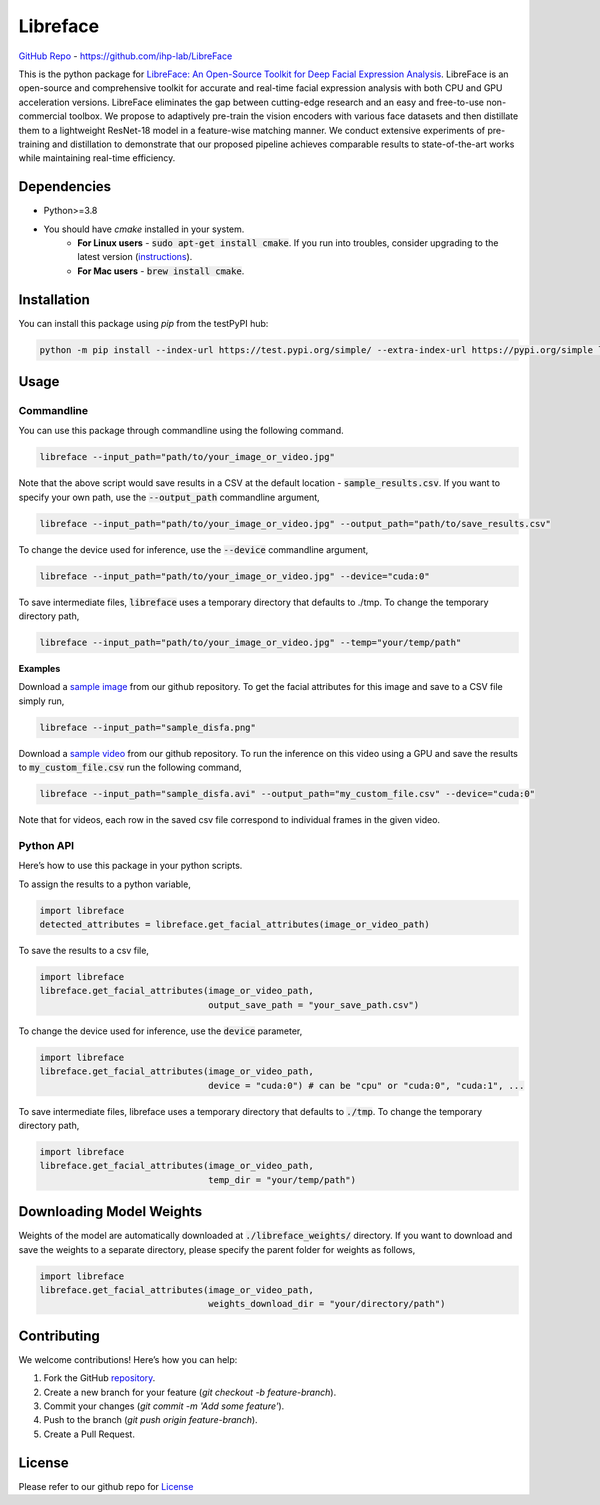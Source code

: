 =====================================
Libreface
=====================================

`GitHub Repo`_ - https://github.com/ihp-lab/LibreFace

.. _`GitHub Repo`: https://github.com/ihp-lab/LibreFace

|badge1| |badge2|


.. |badge1| image:: https://img.shields.io/badge/version-0.0.16-blue
   :alt: Static Badge


.. |badge2| image:: https://img.shields.io/badge/python-%3E%3D3.8-green
   :alt: Static Badge


This is the python package for `LibreFace: An Open-Source Toolkit for Deep Facial Expression Analysis`_.
LibreFace is an open-source and comprehensive toolkit for accurate and real-time facial expression analysis with both CPU and GPU acceleration versions.
LibreFace eliminates the gap between cutting-edge research and an easy and free-to-use non-commercial toolbox. We propose to adaptively pre-train the vision encoders with various face datasets and then distillate them to a lightweight ResNet-18 model in a feature-wise matching manner.
We conduct extensive experiments of pre-training and distillation to demonstrate that our proposed pipeline achieves comparable results to state-of-the-art works while maintaining real-time efficiency.

.. _`LibreFace: An Open-Source Toolkit for Deep Facial Expression Analysis`: https://boese0601.github.io/libreface



Dependencies
============

- Python>=3.8
- You should have `cmake` installed in your system.
    - **For Linux users** - :code:`sudo apt-get install cmake`. If you run into troubles, consider upgrading to the latest version (`instructions`_).
    - **For Mac users** - :code:`brew install cmake`.

.. _`instructions`: https://askubuntu.com/questions/355565/how-do-i-install-the-latest-version-of-cmake-from-the-command-line


Installation
============
You can install this package using `pip` from the testPyPI hub:

.. code-block:: bash

    python -m pip install --index-url https://test.pypi.org/simple/ --extra-index-url https://pypi.org/simple libreface==0.0.16


Usage
=====

Commandline
----------------

You can use this package through commandline using the following command.

.. code-block:: bash

    libreface --input_path="path/to/your_image_or_video.jpg"

Note that the above script would save results in a CSV at the default location - :code:`sample_results.csv`. If you want to specify your own path, use the :code:`--output_path`  commandline argument,

.. code-block:: bash

    libreface --input_path="path/to/your_image_or_video.jpg" --output_path="path/to/save_results.csv"

To change the device used for inference, use the :code:`--device` commandline argument,

.. code-block:: bash

    libreface --input_path="path/to/your_image_or_video.jpg" --device="cuda:0"

To save intermediate files, :code:`libreface` uses a temporary directory that defaults to ./tmp. To change the temporary directory path,

.. code-block:: bash

    libreface --input_path="path/to/your_image_or_video.jpg" --temp="your/temp/path"

**Examples**

Download a `sample image`_ from our github repository. To get the facial attributes for this image and save to a CSV file simply run,

.. _`sample image`: https://github.com/ihp-lab/LibreFace/blob/pypi_wrap/sample_disfa.png

.. code-block:: bash

    libreface --input_path="sample_disfa.png"

Download a `sample video`_ from our github repository. To run the inference on this video using a GPU and save the results to :code:`my_custom_file.csv` run the following command,

.. _`sample video`: https://github.com/ihp-lab/LibreFace/blob/pypi_wrap/sample_disfa.avi

.. code-block:: bash
    
    libreface --input_path="sample_disfa.avi" --output_path="my_custom_file.csv" --device="cuda:0"

Note that for videos, each row in the saved csv file correspond to individual frames in the given video.

Python API
--------------

Here’s how to use this package in your python scripts.

To assign the results to a python variable,

.. code-block:: python

    import libreface 
    detected_attributes = libreface.get_facial_attributes(image_or_video_path)

To save the results to a csv file, 

.. code-block:: python

    import libreface 
    libreface.get_facial_attributes(image_or_video_path,
                                    output_save_path = "your_save_path.csv")

To change the device used for inference, use the :code:`device` parameter,

.. code-block:: python

    import libreface 
    libreface.get_facial_attributes(image_or_video_path,
                                    device = "cuda:0") # can be "cpu" or "cuda:0", "cuda:1", ...

To save intermediate files, libreface uses a temporary directory that defaults to :code:`./tmp`. To change the temporary directory path,

.. code-block:: python

    import libreface 
    libreface.get_facial_attributes(image_or_video_path,
                                    temp_dir = "your/temp/path") 

Downloading Model Weights
================================

Weights of the model are automatically downloaded at :code:`./libreface_weights/` directory. If you want to download and save the weights to a separate directory, please specify the parent folder for weights as follows,

.. code-block:: python

    import libreface 
    libreface.get_facial_attributes(image_or_video_path,
                                    weights_download_dir = "your/directory/path")

Contributing
============

We welcome contributions! Here’s how you can help:

1. Fork the GitHub repository_.
2. Create a new branch for your feature (`git checkout -b feature-branch`).
3. Commit your changes (`git commit -m 'Add some feature'`).
4. Push to the branch (`git push origin feature-branch`).
5. Create a Pull Request.

.. _repository: https://github.com/ihp-lab/LibreFace

License
=======
Please refer to our github repo for License_

.. _license : https://github.com/ihp-lab/LibreFace/blob/main/LICENSE.txt